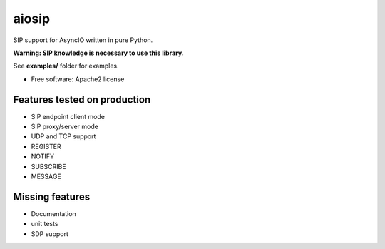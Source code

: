 ======
aiosip
======

.. image:: https://travis-ci.org/Eyepea/aiosip.svg?branch=master
    :target:  https://travis-ci.org/Eyepea/aiosip
    :align: right

.. image:: https://codecov.io/gh/Eyepea/aiosip/branch/master/graph/badge.svg
    :target: https://codecov.io/gh/Eyepea/aiosip

.. image:: https://badge.fury.io/py/aiosip.svg
    :target: http://badge.fury.io/py/aiosip


SIP support for AsyncIO written in pure Python.

**Warning: SIP knowledge is necessary to use this library.**

See **examples/** folder for examples.

* Free software: Apache2 license

Features tested on production
-----------------------------

* SIP endpoint client mode
* SIP proxy/server mode
* UDP and TCP support
* REGISTER
* NOTIFY
* SUBSCRIBE
* MESSAGE

Missing features
----------------

* Documentation
* unit tests
* SDP support
